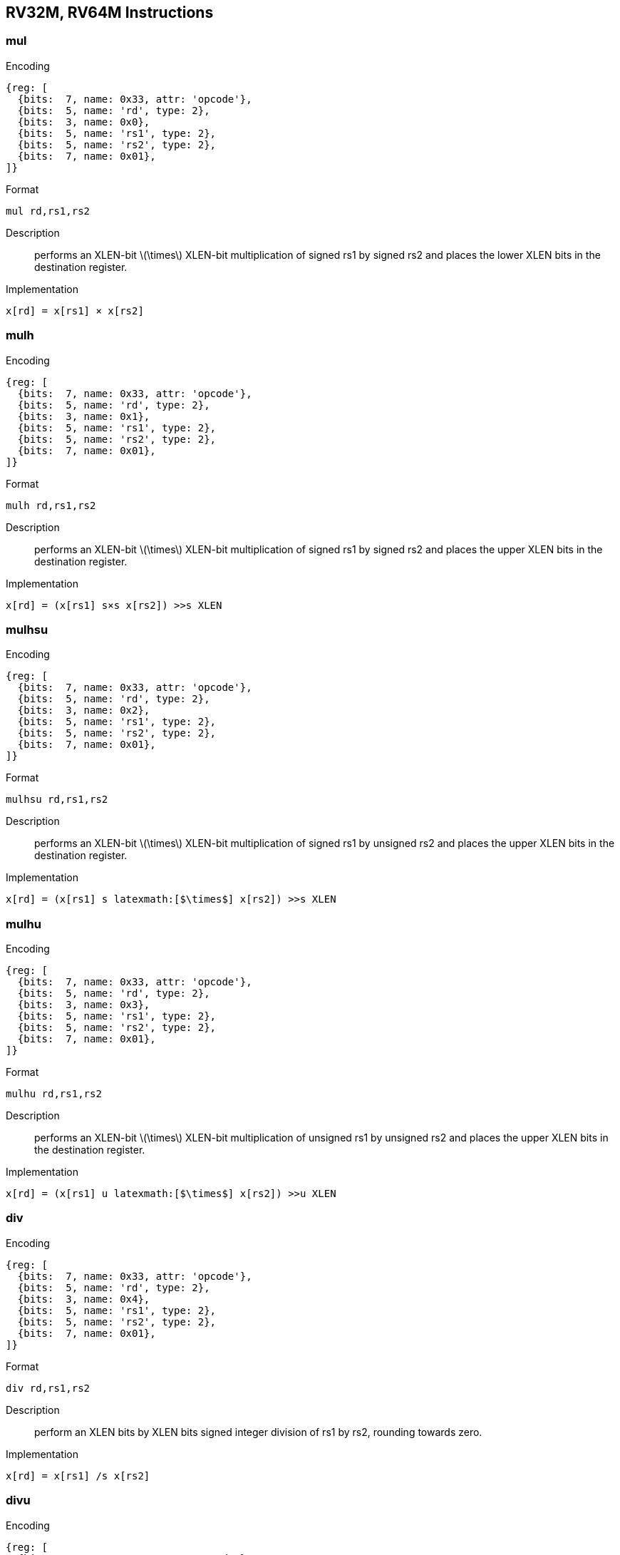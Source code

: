 == RV32M, RV64M Instructions

=== mul

Encoding::
[wavedrom, , svg]
....
{reg: [
  {bits:  7, name: 0x33, attr: 'opcode'},
  {bits:  5, name: 'rd', type: 2},
  {bits:  3, name: 0x0},
  {bits:  5, name: 'rs1', type: 2},
  {bits:  5, name: 'rs2', type: 2},
  {bits:  7, name: 0x01},
]}
....


Format::
--
	mul rd,rs1,rs2
--

Description::
performs an XLEN-bit latexmath:[$\times$] XLEN-bit multiplication of signed rs1 by signed rs2 and places the lower XLEN bits in the destination register.

Implementation::
--
	x[rd] = x[rs1] × x[rs2]
--

=== mulh

Encoding::
[wavedrom, , svg]
....
{reg: [
  {bits:  7, name: 0x33, attr: 'opcode'},
  {bits:  5, name: 'rd', type: 2},
  {bits:  3, name: 0x1},
  {bits:  5, name: 'rs1', type: 2},
  {bits:  5, name: 'rs2', type: 2},
  {bits:  7, name: 0x01},
]}
....

Format::
--
	mulh rd,rs1,rs2
--

Description::
performs an XLEN-bit latexmath:[$\times$] XLEN-bit multiplication of signed rs1 by signed rs2 and places the upper XLEN bits in the destination register.

Implementation::
--
	x[rd] = (x[rs1] s×s x[rs2]) >>s XLEN
--

=== mulhsu

Encoding::
[wavedrom, , svg]
....
{reg: [
  {bits:  7, name: 0x33, attr: 'opcode'},
  {bits:  5, name: 'rd', type: 2},
  {bits:  3, name: 0x2},
  {bits:  5, name: 'rs1', type: 2},
  {bits:  5, name: 'rs2', type: 2},
  {bits:  7, name: 0x01},
]}
....

Format::
--
	mulhsu rd,rs1,rs2
--

Description::
performs an XLEN-bit latexmath:[$\times$] XLEN-bit multiplication of signed rs1 by unsigned rs2 and places the upper XLEN bits in the destination register.

Implementation::
--
	x[rd] = (x[rs1] s latexmath:[$\times$] x[rs2]) >>s XLEN
--

=== mulhu

Encoding::
[wavedrom, , svg]
....
{reg: [
  {bits:  7, name: 0x33, attr: 'opcode'},
  {bits:  5, name: 'rd', type: 2},
  {bits:  3, name: 0x3},
  {bits:  5, name: 'rs1', type: 2},
  {bits:  5, name: 'rs2', type: 2},
  {bits:  7, name: 0x01},
]}
....

Format::
--
	mulhu rd,rs1,rs2
--

Description::
performs an XLEN-bit latexmath:[$\times$] XLEN-bit multiplication of unsigned rs1 by unsigned rs2 and places the upper XLEN bits in the destination register.

Implementation::
--
	x[rd] = (x[rs1] u latexmath:[$\times$] x[rs2]) >>u XLEN
--

=== div

Encoding::
[wavedrom, , svg]
....
{reg: [
  {bits:  7, name: 0x33, attr: 'opcode'},
  {bits:  5, name: 'rd', type: 2},
  {bits:  3, name: 0x4},
  {bits:  5, name: 'rs1', type: 2},
  {bits:  5, name: 'rs2', type: 2},
  {bits:  7, name: 0x01},
]}
....

Format::
--
	div rd,rs1,rs2
--

Description::
perform an XLEN bits by XLEN bits signed integer division of rs1 by rs2, rounding towards zero.

Implementation::
--
	x[rd] = x[rs1] /s x[rs2]
--

=== divu

Encoding::
[wavedrom, , svg]
....
{reg: [
  {bits:  7, name: 0x33, attr: 'opcode'},
  {bits:  5, name: 'rd', type: 2},
  {bits:  3, name: 0x5},
  {bits:  5, name: 'rs1', type: 2},
  {bits:  5, name: 'rs2', type: 2},
  {bits:  7, name: 0x01},
]}
....

Format::
--
	divu rd,rs1,rs2
--

Description::
perform an XLEN bits by XLEN bits unsigned integer division of rs1 by rs2, rounding towards zero.

Implementation::
--
	x[rd] = x[rs1] /u x[rs2]
--

=== rem

Encoding::
[wavedrom, , svg]
....
{reg: [
  {bits:  7, name: 0x33, attr: 'opcode'},
  {bits:  5, name: 'rd', type: 2},
  {bits:  3, name: 0x6},
  {bits:  5, name: 'rs1', type: 2},
  {bits:  5, name: 'rs2', type: 2},
  {bits:  7, name: 0x01},
]}
....

Format::
--
	rem rd,rs1,rs2
--

Description::
perform an XLEN bits by XLEN bits signed integer reminder of rs1 by rs2.

Implementation::
--
	x[rd] = x[rs1] %s x[rs2]
--

=== remu

Encoding::
[wavedrom, , svg]
....
{reg: [
  {bits:  7, name: 0x33, attr: 'opcode'},
  {bits:  5, name: 'rd', type: 2},
  {bits:  3, name: 0x7},
  {bits:  5, name: 'rs1', type: 2},
  {bits:  5, name: 'rs2', type: 2},
  {bits:  7, name: 0x01},
]}
....

Format::
--
	remu rd,rs1,rs2
--

Description::
perform an XLEN bits by XLEN bits unsigned integer reminder of rs1 by rs2.

Implementation::
--
	x[rd] = x[rs1] %u x[rs2]
--
